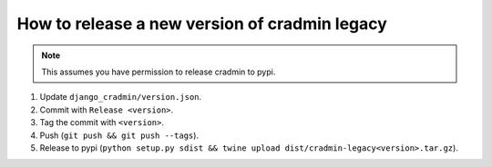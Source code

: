 ##############################################
How to release a new version of cradmin legacy
##############################################

.. note:: This assumes you have permission to release cradmin to pypi.

1. Update ``django_cradmin/version.json``.
2. Commit with ``Release <version>``.
3. Tag the commit with ``<version>``.
4. Push (``git push && git push --tags``).
5. Release to pypi (``python setup.py sdist && twine upload dist/cradmin-legacy<version>.tar.gz``).

